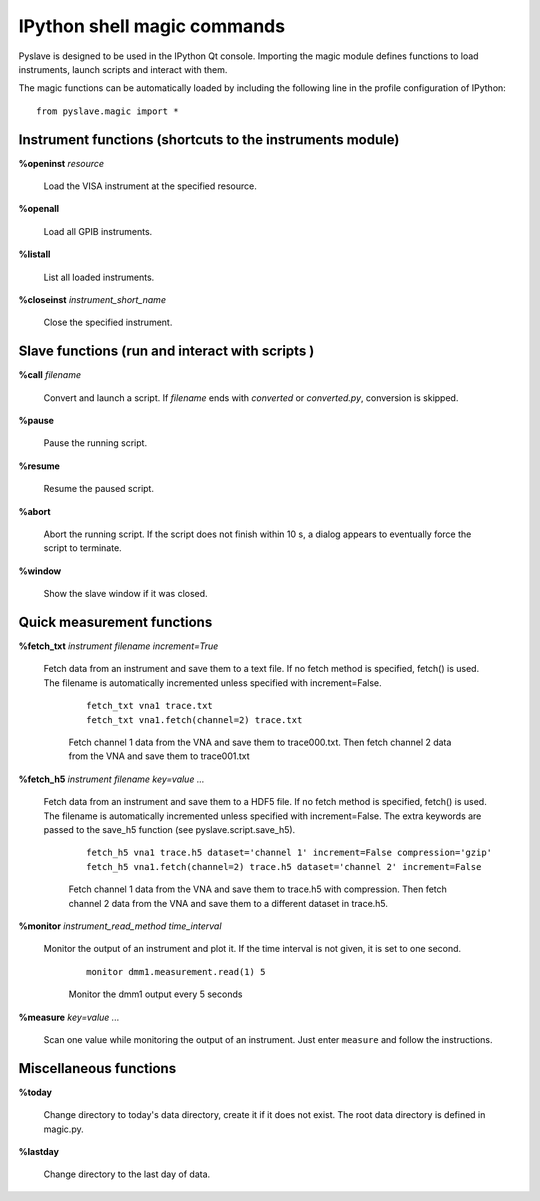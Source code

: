 IPython shell magic commands
============================

.. :module:: magic

Pyslave is designed to be used in the IPython Qt console. 
Importing the magic module defines functions to load instruments, launch scripts and interact with them.

The magic functions can be automatically loaded by including the following line in the profile configuration of IPython:

::

    from pyslave.magic import *

Instrument functions (shortcuts to the instruments module)
----------------------------------------------------------

**%openinst** *resource*

    Load the VISA instrument at the specified resource.

**%openall**

    Load all GPIB instruments.

**%listall**

    List all loaded instruments.

**%closeinst** *instrument_short_name*

    Close the specified instrument.
    
    
Slave functions (run and interact with scripts )
------------------------------------------------

**%call** *filename*

    Convert and launch a script. If *filename* ends with *converted* or *converted.py*, conversion is skipped.

**%pause**

    Pause the running script.

**%resume**

    Resume the paused script.

**%abort**

    Abort the running script. If the script does not finish within 10 s, a dialog appears to eventually force the script to terminate.

**%window**

    Show the slave window if it was closed.
    
Quick measurement functions
---------------------------

**%fetch_txt** *instrument* *filename* *increment=True*

    Fetch data from an instrument and save them to a text file. If no fetch method is specified, fetch() is used. The filename is automatically incremented unless specified with increment=False.

        ::
        
            fetch_txt vna1 trace.txt
            fetch_txt vna1.fetch(channel=2) trace.txt
        
          
        Fetch channel 1 data from the VNA and save them to trace000.txt. Then fetch channel 2 data from the VNA and save them to trace001.txt
  
**%fetch_h5** *instrument* *filename* *key=value ...*

    Fetch data from an instrument and save them to a HDF5 file. If no fetch method is specified, fetch() is used. The filename is automatically incremented unless specified with increment=False.
    The extra keywords are passed to the save_h5 function (see pyslave.script.save_h5).    

        ::
        
            fetch_h5 vna1 trace.h5 dataset='channel 1' increment=False compression='gzip' 
            fetch_h5 vna1.fetch(channel=2) trace.h5 dataset='channel 2' increment=False
        
            
        Fetch channel 1 data from the VNA and save them to trace.h5 with compression. Then fetch channel 2 data from the VNA and save them to a different dataset in trace.h5.

**%monitor** *instrument_read_method* *time_interval*

    Monitor the output of an instrument and plot it. If the time interval is not given, it is set to one second.
    
        ::
        
            monitor dmm1.measurement.read(1) 5
            
        Monitor the dmm1 output every 5 seconds 

**%measure** *key=value ...*

    Scan one value while monitoring the output of an instrument. Just enter ``measure`` and follow the instructions.
            
Miscellaneous functions
-----------------------

**%today**

    Change directory to today's data directory, create it if it does not exist.
    The root data directory is defined in magic.py.

**%lastday**

    Change directory to the last day of data.

